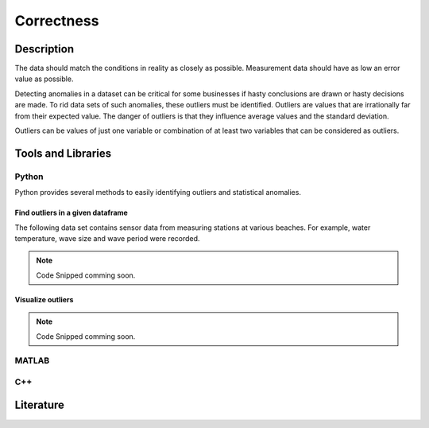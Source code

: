 ####################################
Correctness
####################################

*********
Description
*********

The data should match the conditions in reality as closely as possible. Measurement data should have as low an error value as possible. 

Detecting anomalies in a dataset can be critical for some businesses if hasty conclusions are drawn or hasty decisions are made.
To rid data sets of such anomalies, these outliers must be identified. Outliers are values that are irrationally far from their expected value.
The danger of outliers is that they influence average values and the standard deviation. 

Outliers can be values of just one variable or combination of at least two variables that can be considered as outliers.


********************
Tools and Libraries
********************

Python
=========

Python provides several methods to easily identifying outliers and statistical anomalies.

Find outliers in a given dataframe 
----------------------------------

The following data set contains sensor data from measuring stations at various beaches. 
For example, water temperature, wave size and wave period were recorded.



.. image:: general_quality/images/Figure_1.png
   :width: 600


.. note::

   Code Snipped comming soon.

Visualize outliers
------------------

.. note::

   Code Snipped comming soon.

MATLAB
=========

C++
=========

********************
Literature
********************